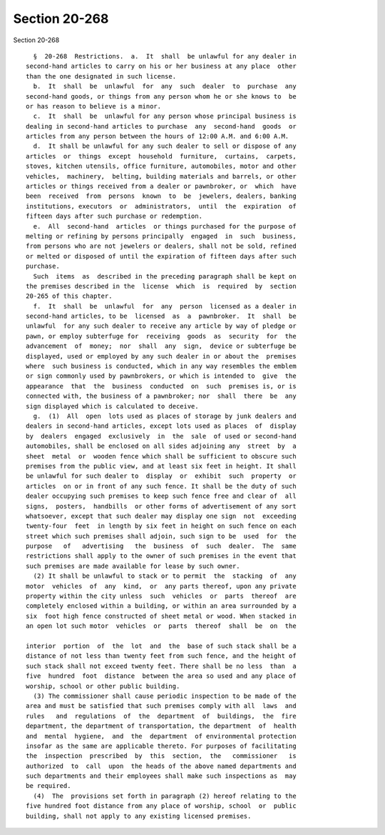 Section 20-268
==============

Section 20-268 ::    
        
     
        §  20-268  Restrictions.  a.  It  shall  be unlawful for any dealer in
      second-hand articles to carry on his or her business at any place  other
      than the one designated in such license.
        b.  It  shall  be  unlawful  for  any  such  dealer  to  purchase  any
      second-hand goods, or things from any person whom he or she knows to  be
      or has reason to believe is a minor.
        c.  It  shall  be  unlawful for any person whose principal business is
      dealing in second-hand articles to purchase  any  second-hand  goods  or
      articles from any person between the hours of 12:00 A.M. and 6:00 A.M.
        d.  It shall be unlawful for any such dealer to sell or dispose of any
      articles  or  things  except  household  furniture,  curtains,  carpets,
      stoves, kitchen utensils, office furniture, automobiles, motor and other
      vehicles,  machinery,  belting, building materials and barrels, or other
      articles or things received from a dealer or pawnbroker, or  which  have
      been  received  from  persons  known  to  be  jewelers, dealers, banking
      institutions, executors  or  administrators,  until  the  expiration  of
      fifteen days after such purchase or redemption.
        e.  All  second-hand  articles  or things purchased for the purpose of
      melting or refining by persons principally  engaged  in  such  business,
      from persons who are not jewelers or dealers, shall not be sold, refined
      or melted or disposed of until the expiration of fifteen days after such
      purchase.
        Such  items  as  described in the preceding paragraph shall be kept on
      the premises described in the  license  which  is  required  by  section
      20-265 of this chapter.
        f.  It  shall  be  unlawful  for  any  person  licensed as a dealer in
      second-hand articles, to be  licensed  as  a  pawnbroker.  It  shall  be
      unlawful  for any such dealer to receive any article by way of pledge or
      pawn, or employ subterfuge for  receiving  goods  as  security  for  the
      advancement  of  money;  nor  shall  any  sign,  device or subterfuge be
      displayed, used or employed by any such dealer in or about the  premises
      where  such business is conducted, which in any way resembles the emblem
      or sign commonly used by pawnbrokers, or which is intended to  give  the
      appearance  that  the  business  conducted  on  such  premises is, or is
      connected with, the business of a pawnbroker; nor  shall  there  be  any
      sign displayed which is calculated to deceive.
        g.  (1)  All  open  lots used as places of storage by junk dealers and
      dealers in second-hand articles, except lots used as places  of  display
      by  dealers  engaged  exclusively  in  the  sale  of used or second-hand
      automobiles, shall be enclosed on all sides adjoining any  street  by  a
      sheet  metal  or  wooden fence which shall be sufficient to obscure such
      premises from the public view, and at least six feet in height. It shall
      be unlawful for such dealer to  display  or  exhibit  such  property  or
      articles  on or in front of any such fence. It shall be the duty of such
      dealer occupying such premises to keep such fence free and clear of  all
      signs,  posters,  handbills  or other forms of advertisement of any sort
      whatsoever, except that such dealer may display one sign  not  exceeding
      twenty-four  feet  in length by six feet in height on such fence on each
      street which such premises shall adjoin, such sign to be  used  for  the
      purpose   of   advertising   the  business  of  such  dealer.  The  same
      restrictions shall apply to the owner of such premises in the event that
      such premises are made available for lease by such owner.
        (2) It shall be unlawful to stack or to permit  the  stacking  of  any
      motor  vehicles  of  any  kind,  or  any parts thereof, upon any private
      property within the city unless  such  vehicles  or  parts  thereof  are
      completely enclosed within a building, or within an area surrounded by a
      six  foot high fence constructed of sheet metal or wood. When stacked in
      an open lot such motor  vehicles  or  parts  thereof  shall  be  on  the
    
      interior  portion  of  the  lot  and  the  base of such stack shall be a
      distance of not less than twenty feet from such fence, and the height of
      such stack shall not exceed twenty feet. There shall be no less  than  a
      five  hundred  foot  distance  between the area so used and any place of
      worship, school or other public building.
        (3) The commissioner shall cause periodic inspection to be made of the
      area and must be satisfied that such premises comply with all  laws  and
      rules   and  regulations  of  the  department  of  buildings,  the  fire
      department, the department of transportation, the department  of  health
      and  mental  hygiene,  and  the  department  of environmental protection
      insofar as the same are applicable thereto. For purposes of facilitating
      the  inspection  prescribed  by  this  section,  the   commissioner   is
      authorized  to  call  upon  the heads of the above named departments and
      such departments and their employees shall make such inspections as  may
      be required.
        (4)  The  provisions set forth in paragraph (2) hereof relating to the
      five hundred foot distance from any place of worship, school  or  public
      building, shall not apply to any existing licensed premises.
    
    
    
    
    
    
    